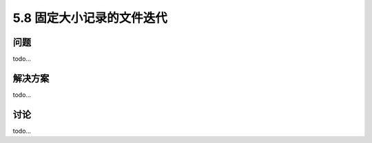 ==============================
5.8 固定大小记录的文件迭代
==============================

----------
问题
----------
todo...

----------
解决方案
----------
todo...

----------
讨论
----------
todo...